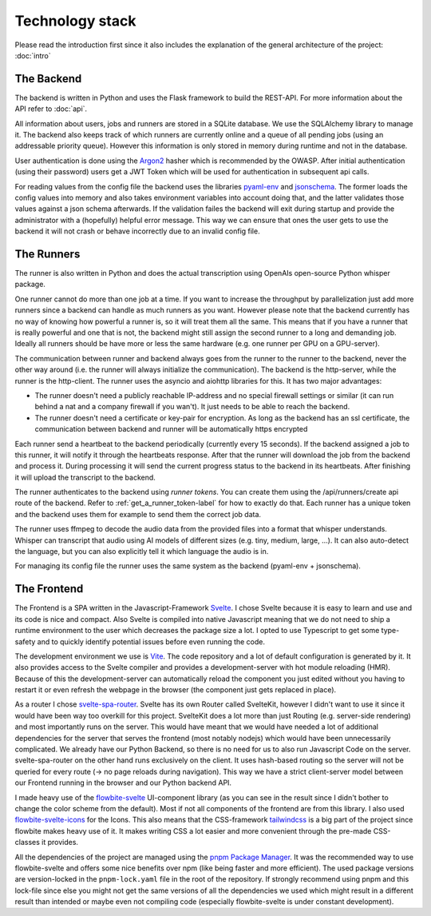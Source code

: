 Technology stack
================

Please read the introduction first since it also includes the explanation of the general architecture of the project: :doc:`intro`

The Backend
-----------

The backend is written in Python and uses the Flask framework to build the REST-API. For more information about the API refer to :doc:`api`.

All information about users, jobs and runners are stored in a SQLite database. We use the SQLAlchemy library to manage it. The backend also keeps track of which runners are currently online and a queue of all pending jobs (using an addressable priority queue). However this information is only stored in memory during runtime and not in the database.

User authentication is done using the `Argon2 <https://pypi.org/project/argon2-cffi/>`_ hasher which is recommended by the OWASP. After initial authentication (using their password) users get a JWT Token which will be used for authentication in subsequent api calls.

For reading values from the config file the backend uses the libraries `pyaml-env <https://pypi.org/project/pyaml-env/>`_ and `jsonschema <https://pypi.org/project/jsonschema/>`_. The former loads the config values into memory and also takes environment variables into account doing that, and the latter validates those values against a json schema afterwards. If the validation failes the backend will exit during startup and provide the administrator with a (hopefully) helpful error message. This way we can ensure that ones the user gets to use the backend it will not crash or behave incorrectly due to an invalid config file.

The Runners
-----------

The runner is also written in Python and does the actual transcription using OpenAIs open-source Python whisper package.

One runner cannot do more than one job at a time. If you want to increase the throughput by parallelization just add more runners since a backend can handle as much runners as you want. However please note that the backend currently has no way of knowing how powerful a runner is, so it will treat them all the same. This means that if you have a runner that is really powerful and one that is not, the backend might still assign the second runner to a long and demanding job. Ideally all runners should be have more or less the same hardware (e.g. one runner per GPU on a GPU-server).

The communication between runner and backend always goes from the runner to the runner to the backend, never the other way around (i.e. the runner will always initialize the communication). The backend is the http-server, while the runner is the http-client. The runner uses the asyncio and aiohttp libraries for this. It has two major advantages:

- The runner doesn't need a publicly reachable IP-address and no special firewall settings or similar (it can run behind a nat and a company firewall if you wan't). It just needs to be able to reach the backend.
- The runner doesn't need a certificate or key-pair for encryption. As long as the backend has an ssl certificate, the communication between backend and runner will be automatically https encrypted

Each runner send a heartbeat to the backend periodically (currently every 15 seconds). If the backend assigned a job to this runner, it will notify it through the heartbeats response. After that the runner will download the job from the backend and process it. During processing it will send the current progress status to the backend in its heartbeats. After finishing it will upload the transcript to the backend.

The runner authenticates to the backend using *runner tokens*. You can create them using the /api/runners/create api route of the backend. Refer to :ref:`get_a_runner_token-label` for how to exactly do that. Each runner has a unique token and the backend uses them for example to send them the correct job data.

The runner uses ffmpeg to decode the audio data from the provided files into a format that whisper understands. Whisper can transcript that audio using AI models of different sizes (e.g. tiny, medium, large, ...). It can also auto-detect the language, but you can also explicitly tell it which language the audio is in.

For managing its config file the runner uses the same system as the backend (pyaml-env + jsonschema).

The Frontend
------------

The Frontend is a SPA written in the Javascript-Framework `Svelte <https://svelte.dev/>`_. I chose Svelte because it is easy to learn and use and its code is nice and compact. Also Svelte is compiled into native Javascript meaning that we do not need to ship a runtime environment to the user which decreases the package size a lot. I opted to use Typescript to get some type-safety and to quickly identify potential issues before even running the code.

The development environment we use is `Vite <https://vitejs.dev//>`_. The code repository and a lot of default configuration is generated by it. It also provides access to the Svelte compiler and provides a development-server with hot module reloading (HMR). Because of this the development-server can automatically reload the component you just edited without you having to restart it or even refresh the webpage in the browser (the component just gets replaced in place).

As a router I chose `svelte-spa-router <https://www.npmjs.com/package/svelte-spa-router>`_. Svelte has its own Router called SvelteKit, however I didn't want to use it since it would have been way too overkill for this project. SvelteKit does a lot more than just Routing (e.g. server-side rendering) and most importantly runs on the server. This would have meant that we would have needed a lot of additional dependencies for the server that serves the frontend (most notably nodejs) which would have been unnecessarily complicated. We already have our Python Backend, so there is no need for us to also run Javascript Code on the server. svelte-spa-router on the other hand runs exclusively on the client. It uses hash-based routing so the server will not be queried for every route (-> no page reloads during navigation). This way we have a strict client-server model between our Frontend running in the browser and our Python backend API.

I made heavy use of the `flowbite-svelte <https://flowbite-svelte.com/>`_ UI-component library (as you can see in the result since I didn't bother to change the color scheme from the default). Most if not all components of the frontend are from this library. I also used `flowbite-svelte-icons <https://flowbite-svelte.com/docs/extend/icons>`_ for the Icons. This also means that the CSS-framework `tailwindcss <https://tailwindcss.com/>`_ is a big part of the project since flowbite makes heavy use of it. It makes writing CSS a lot easier and more convenient through the pre-made CSS-classes it provides.

All the dependencies of the project are managed using the `pnpm Package Manager <https://pnpm.io/>`_. It was the recommended way to use flowbite-svelte and offers some nice benefits over npm (like being faster and more efficient). The used package versions are version-locked in the ``pnpm-lock.yaml`` file in the root of the repository. If strongly recommend using pnpm and this lock-file since else you might not get the same versions of all the dependencies we used which might result in a different result than intended or maybe even not compiling code (especially flowbite-svelte is under constant development).
